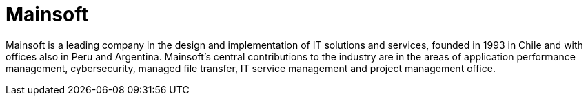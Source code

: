 :slug: about-us/partners/mainsoft/
:description: Our partners allow us to complete our portfolio and offer better security testing services. Get to know them and become one of them.
:keywords: Fluid Attacks, Partners, Services, Security Testing, Software Development, Pentesting, Ethical Hacking
:partnerlogo: logo-mainsoft
:alt: Logo Mainsoft
:partner: yes

= Mainsoft

Mainsoft is a leading company in the design and implementation
of IT solutions and services, founded in 1993 in Chile
and with offices also in Peru and Argentina.
Mainsoft's central contributions to the industry are in the areas
of application performance management, cybersecurity, managed file transfer,
IT service management and project management office.
